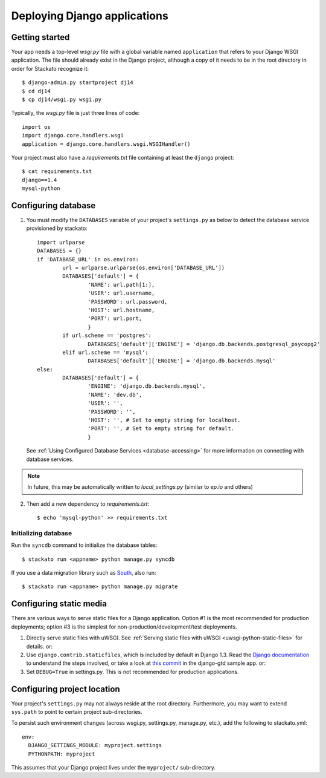 .. index:: Django
.. _django:
.. highlight:: django

Deploying Django applications
=============================

Getting started
---------------

Your app needs a top-level *wsgi.py* file with a global variable named ``application`` that refers 
to your Django WSGI application.  The file should already exist in the Django project, although a
copy of it needs to be in the root directory in order for Stackato recognize it::

	$ django-admin.py startproject dj14
	$ cd dj14
	$ cp dj14/wsgi.py wsgi.py

Typically, the *wsgi.py* file is just three lines of code::

  import os
  import django.core.handlers.wsgi
  application = django.core.handlers.wsgi.WSGIHandler()

Your project must also have a *requirements.txt* file containing at least
the ``django`` project::

  $ cat requirements.txt
  django==1.4
  mysql-python


Configuring database
--------------------

1. You must modify the ``DATABASES`` variable of your project's
   ``settings.py`` as below to detect the database service provisioned by
   stackato::
    
	import urlparse
	DATABASES = {}
	if 'DATABASE_URL' in os.environ:
		url = urlparse.urlparse(os.environ['DATABASE_URL'])
		DATABASES['default'] = {
			'NAME': url.path[1:],
			'USER': url.username,
			'PASSWORD': url.password,
			'HOST': url.hostname,
			'PORT': url.port,
			}
		if url.scheme == 'postgres':
			DATABASES['default']['ENGINE'] = 'django.db.backends.postgresql_psycopg2'
		elif url.scheme == 'mysql':
			DATABASES['default']['ENGINE'] = 'django.db.backends.mysql'
	else:
		DATABASES['default'] = {
			'ENGINE': 'django.db.backends.mysql',
			'NAME': 'dev.db',
			'USER': '',
			'PASSWORD': '',
			'HOST': '', # Set to empty string for localhost.
			'PORT': '', # Set to empty string for default.
			}

   See :ref:`Using Configured Database Services <database-accessing>` for more information on connecting with database services.
	
.. note::
    In future, this may be automatically written to
    `local_settings.py` (similar to `ep.io` and others)


2. Then add a new dependency to `requirements.txt`::

    $ echo 'mysql-python' >> requirements.txt


Initializing database
^^^^^^^^^^^^^^^^^^^^^

Run the ``syncdb`` command to initialize the database tables::

  $ stackato run <appname> python manage.py syncdb

If you use a data migration library such as `South
<http://south.aeracode.org/>`_, also run::

  $ stackato run <appname> python manage.py migrate



Configuring static media
------------------------

There are various ways to serve static files for a Django application.
Option #1 is the most recommended for production deployments; option
#3 is the simplest for non-production/development/test deployments.

1. Directly serve static files with uWSGI. See :ref:`Serving static
   files with uWSGI <uwsgi-python-static-files>` for details. or:

2. Use ``django.contrib.staticfiles``, which is included by default in
   Django 1.3. Read the `Django documentation
   <https://docs.djangoproject.com/en/1.3/howto/static-files/#using-django-contrib-staticfiles>`_
   to understand the steps involved, or take a look at `this commit
   <https://github.com/ActiveState/stackato-samples/commit/59ec0791>`_
   in the django-gtd sample app. or:

3. Set ``DEBUG=True`` in settings.py. This is not recommended for
   production applications.



Configuring project location
----------------------------

Your project's ``settings.py`` may not always reside at the root directory.
Furthermore, you may want to extend ``sys.path`` to point to certain project
sub-directories.

To persist such environment changes (across wsgi.py, settings.py,
manage.py, etc.), add the following to stackato.yml::

  env:
    DJANGO_SETTINGS_MODULE: myproject.settings
    PYTHONPATH: myproject

This assumes that your Django project lives under the ``myproject/``
sub-directory.
